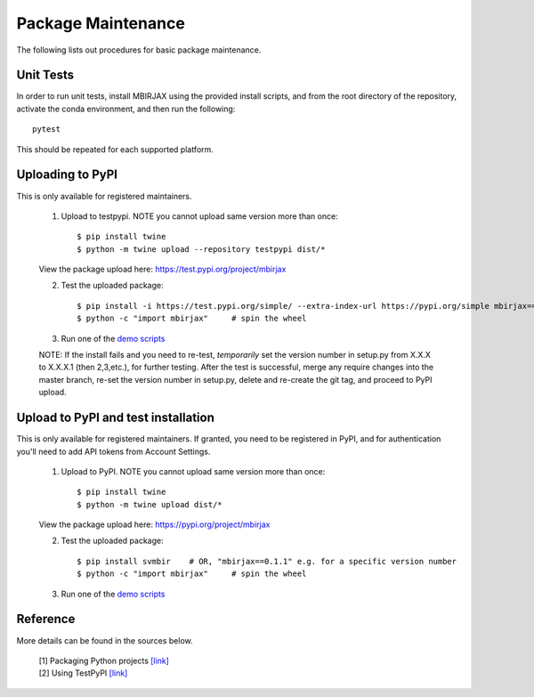 ===================
Package Maintenance
===================

The following lists out procedures for basic package maintenance.


Unit Tests
----------

In order to run unit tests, install MBIRJAX using the provided install scripts, and from the root directory of the repository, activate the conda environment, and then run the following::

    pytest

This should be repeated for each supported platform.


Uploading to PyPI
-----------------

This is only available for registered maintainers.

 1. Upload to testpypi. NOTE you cannot upload same version more than once::

    $ pip install twine
    $ python -m twine upload --repository testpypi dist/*

 View the package upload here:
 `https://test.pypi.org/project/mbirjax <https://test.pypi.org/project/mbirjax>`__

 2. Test the uploaded package::

    $ pip install -i https://test.pypi.org/simple/ --extra-index-url https://pypi.org/simple mbirjax==0.1.1  # change version no.
    $ python -c "import mbirjax"     # spin the wheel

 3. Run one of the `demo scripts <examples.html>`_

 NOTE: If the install fails and you need to re-test, *temporarily* set
 the version number in setup.py from X.X.X to X.X.X.1 (then 2,3,etc.),
 for further testing.  After the test is successful, merge any require
 changes into the master branch, re-set the version number in
 setup.py, delete and re-create the git tag, and proceed to PyPI
 upload.


Upload to PyPI and test installation
----------------------------------------

This is only available for registered maintainers.
If granted, you need to be registered in PyPI,
and for authentication you'll need to add API tokens from Account Settings.

 1. Upload to PyPI. NOTE you cannot upload same version more than once::

    $ pip install twine
    $ python -m twine upload dist/*

 View the package upload here:
 `https://pypi.org/project/mbirjax <https://pypi.org/project/mbirjax>`__

 2. Test the uploaded package::

    $ pip install svmbir    # OR, "mbirjax==0.1.1" e.g. for a specific version number
    $ python -c "import mbirjax"     # spin the wheel

 3. Run one of the `demo scripts <examples.html>`_


Reference
---------

More details can be found in the sources below.

  | [1] Packaging Python projects `[link] <https://packaging.python.org/tutorials/packaging-projects/>`__
  | [2] Using TestPyPI `[link] <https://packaging.python.org/guides/using-testpypi/>`__
